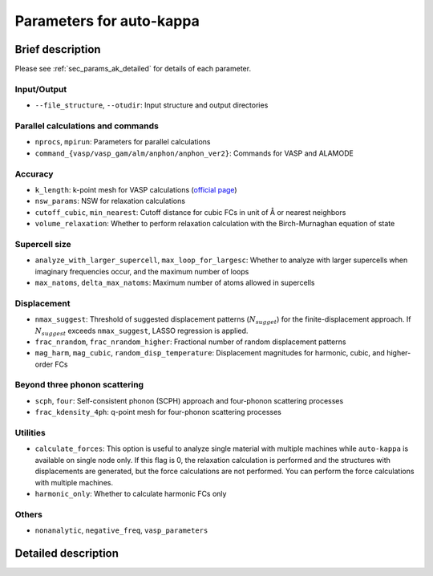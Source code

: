 ==========================
Parameters for auto-kappa
==========================

.. _sec_params_ak_brief:

Brief description
==================

Please see :ref:`sec_params_ak_detailed` for details of each parameter.

Input/Output
-------------

- ``--file_structure``, ``--otudir``: Input structure and output directories

Parallel calculations and commands
-----------------------------------

- ``nprocs``, ``mpirun``: Parameters for parallel calculations

- ``command_{vasp/vasp_gam/alm/anphon/anphon_ver2}``: Commands for VASP and ALAMODE

Accuracy
---------

- ``k_length``: k-point mesh for VASP calculations (`official page <https://www.vasp.at/wiki/index.php/KPOINTS>`_)

- ``nsw_params``: NSW for relaxation calculations

- ``cutoff_cubic``, ``min_nearest``: Cutoff distance for cubic FCs in unit of Å or nearest neighbors

- ``volume_relaxation``: Whether to perform relaxation calculation with the Birch-Murnaghan equation of state

Supercell size
--------------

- ``analyze_with_larger_supercell``, ``max_loop_for_largesc``: 
  Whether to analyze with larger supercells when imaginary frequencies occur, and the maximum number of loops

- ``max_natoms``, ``delta_max_natoms``: Maximum number of atoms allowed in supercells

Displacement
-------------

- ``nmax_suggest``: 
  Threshold of suggested displacement patterns (:math:`N_{sugget}`) for the finite-displacement approach.
  If :math:`N_{suggest}` exceeds ``nmax_suggest``, LASSO regression is applied.

- ``frac_nrandom``, ``frac_nrandom_higher``: Fractional number of random displacement patterns

- ``mag_harm``, ``mag_cubic``, ``random_disp_temperature``: 
  Displacement magnitudes for harmonic, cubic, and higher-order FCs
  
Beyond three phonon scattering
-------------------------------

- ``scph``, ``four``: Self-consistent phonon (SCPH) approach and four-phonon scattering processes

- ``frac_kdensity_4ph``: q-point mesh for four-phonon scattering processes

Utilities
----------

- ``calculate_forces``: This option is useful to analyze single material with multiple machines 
  while ``auto-kappa`` is available on single node only.
  If this flag is 0, the relaxation calculation is performed and the structures with displacements are generated, 
  but the force calculations are not performed. You can perform the force calculations with multiple machines.

- ``harmonic_only``: Whether to calculate harmonic FCs only

Others
-------

- ``nonanalytic``, ``negative_freq``, ``vasp_parameters``


.. _sec_params_ak_detailed:

Detailed description
=====================

.. argparse::
    :module: auto_kappa.cui.ak_parser
    :func: get_parser
    :prog: auto-kappa
